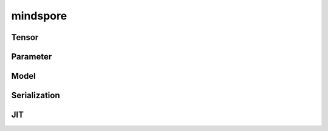 mindspore
=========

Tensor
------

.. cnmsautosummary::
    :toctree: mindspore

    mindspore.Tensor
    mindspore.RowTensor
    mindspore.SparseTensor

Parameter
---------

.. cnmsautosummary::
    :toctree: mindspore

    mindspore.Parameter
    mindspore.ParameterTuple

Model
-----

.. cnmsautosummary::
    :toctree: mindspore

    mindspore.Model

Serialization
--------------

.. cnmsautosummary::
    :toctree: mindspore

    mindspore.build_searched_strategy
    mindspore.merge_sliced_parameter

JIT
---

.. cnmsautosummary::
    :toctree: mindspore

    mindspore.ms_function
